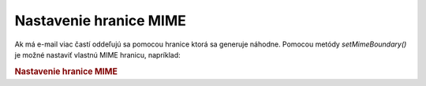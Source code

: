 .. _zend.mail.boundary:

Nastavenie hranice MIME
=======================

Ak má e-mail viac častí oddeľujú sa pomocou hranice ktorá sa generuje náhodne. Pomocou metódy
*setMimeBoundary()* je možné nastaviť vlastnú MIME hranicu, napríklad:

.. rubric:: Nastavenie hranice MIME

.. code-block:: php
   :linenos:

   <?php
   require_once 'Zend/Mail.php';
   $mail = new Zend_Mail();
   $mail->setMimeBoundary('=_' . md5(microtime(1) . $someId++);
   // build message...
   ?>

